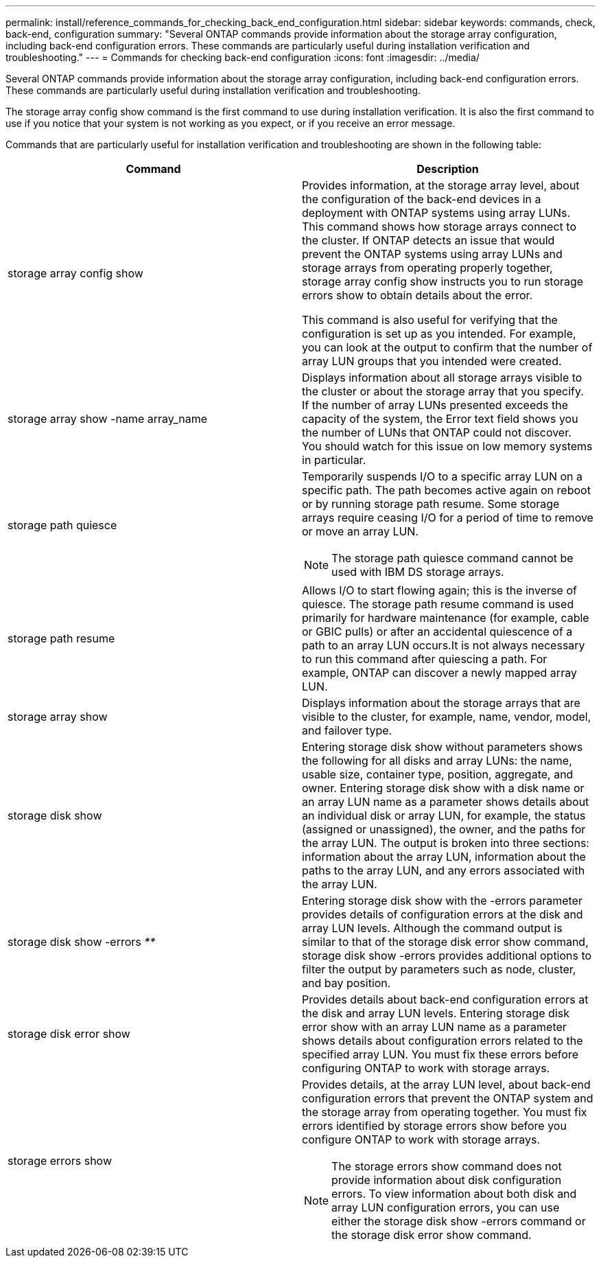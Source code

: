 ---
permalink: install/reference_commands_for_checking_back_end_configuration.html
sidebar: sidebar
keywords: commands, check, back-end, configuration
summary: "Several ONTAP commands provide information about the storage array configuration, including back-end configuration errors. These commands are particularly useful during installation verification and troubleshooting."
---
= Commands for checking back-end configuration
:icons: font
:imagesdir: ../media/

[.lead]
Several ONTAP commands provide information about the storage array configuration, including back-end configuration errors. These commands are particularly useful during installation verification and troubleshooting.

The storage array config show command is the first command to use during installation verification. It is also the first command to use if you notice that your system is not working as you expect, or if you receive an error message.

Commands that are particularly useful for installation verification and troubleshooting are shown in the following table:
[options="header"]
|===
| Command| Description
a|
storage array config show
a|
Provides information, at the storage array level, about the configuration of the back-end devices in a deployment with ONTAP systems using array LUNs. This command shows how storage arrays connect to the cluster. If ONTAP detects an issue that would prevent the ONTAP systems using array LUNs and storage arrays from operating properly together, storage array config show instructs you to run storage errors show to obtain details about the error.

This command is also useful for verifying that the configuration is set up as you intended. For example, you can look at the output to confirm that the number of array LUN groups that you intended were created.

a|
storage array show -name array_name
a|
Displays information about all storage arrays visible to the cluster or about the storage array that you specify. If the number of array LUNs presented exceeds the capacity of the system, the Error text field shows you the number of LUNs that ONTAP could not discover. You should watch for this issue on low memory systems in particular.

a|
storage path quiesce
a|
Temporarily suspends I/O to a specific array LUN on a specific path. The path becomes active again on reboot or by running storage path resume. Some storage arrays require ceasing I/O for a period of time to remove or move an array LUN.

[NOTE]
====
The storage path quiesce command cannot be used with IBM DS storage arrays.
====

a|
storage path resume
a|
Allows I/O to start flowing again; this is the inverse of quiesce. The storage path resume command is used primarily for hardware maintenance (for example, cable or GBIC pulls) or after an accidental quiescence of a path to an array LUN occurs.It is not always necessary to run this command after quiescing a path. For example, ONTAP can discover a newly mapped array LUN.

a|
storage array show
a|
Displays information about the storage arrays that are visible to the cluster, for example, name, vendor, model, and failover type.
a|
storage disk show
a|
Entering storage disk show without parameters shows the following for all disks and array LUNs: the name, usable size, container type, position, aggregate, and owner. Entering storage disk show with a disk name or an array LUN name as a parameter shows details about an individual disk or array LUN, for example, the status (assigned or unassigned), the owner, and the paths for the array LUN. The output is broken into three sections: information about the array LUN, information about the paths to the array LUN, and any errors associated with the array LUN.

a|
storage disk show -errors _**_
a|
Entering storage disk show with the -errors parameter provides details of configuration errors at the disk and array LUN levels. Although the command output is similar to that of the storage disk error show command, storage disk show -errors provides additional options to filter the output by parameters such as node, cluster, and bay position.

a|
storage disk error show
a|
Provides details about back-end configuration errors at the disk and array LUN levels. Entering storage disk error show with an array LUN name as a parameter shows details about configuration errors related to the specified array LUN. You must fix these errors before configuring ONTAP to work with storage arrays.

a|
storage errors show
a|
Provides details, at the array LUN level, about back-end configuration errors that prevent the ONTAP system and the storage array from operating together. You must fix errors identified by storage errors show before you configure ONTAP to work with storage arrays.
[NOTE]
====
The storage errors show command does not provide information about disk configuration errors. To view information about both disk and array LUN configuration errors, you can use either the storage disk show -errors command or the storage disk error show command.
====

|===
